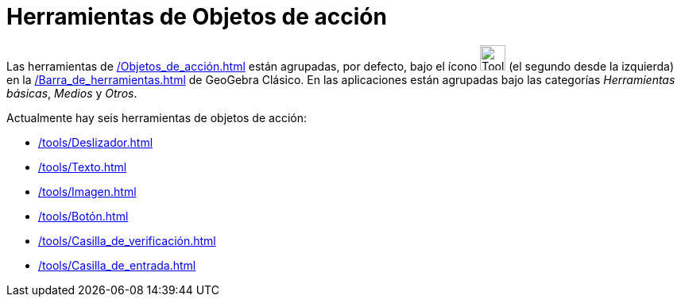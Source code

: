 = Herramientas de Objetos de acción
:page-revisar: prioritario
:page-en: tools/Action_Object_Tools
ifdef::env-github[:imagesdir: /en/modules/ROOT/assets/images]

Las herramientas de xref:/Objetos_de_acción.adoc[] están agrupadas, por defecto, bajo el ícono image:Tool_Slider.gif[Tool Slider.gif,width=32,height=32]  (el segundo desde la izquierda) en la xref:/Barra_de_herramientas.adoc[] de GeoGebra Clásico. En las aplicaciones están agrupadas bajo las categorías _Herramientas básicas_, _Medios_ y _Otros_.

Actualmente hay seis herramientas de objetos de acción:

* xref:/tools/Deslizador.adoc[]
* xref:/tools/Texto.adoc[]
* xref:/tools/Imagen.adoc[]
* xref:/tools/Botón.adoc[]
* xref:/tools/Casilla_de_verificación.adoc[]
* xref:/tools/Casilla_de_entrada.adoc[]

